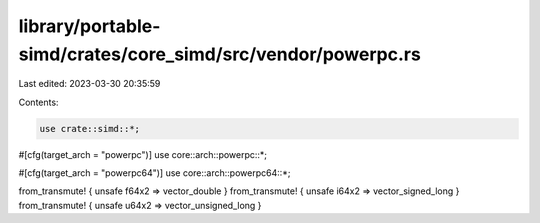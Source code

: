 library/portable-simd/crates/core_simd/src/vendor/powerpc.rs
============================================================

Last edited: 2023-03-30 20:35:59

Contents:

.. code-block:: rs

    use crate::simd::*;

#[cfg(target_arch = "powerpc")]
use core::arch::powerpc::*;

#[cfg(target_arch = "powerpc64")]
use core::arch::powerpc64::*;

from_transmute! { unsafe f64x2 => vector_double }
from_transmute! { unsafe i64x2 => vector_signed_long }
from_transmute! { unsafe u64x2 => vector_unsigned_long }


